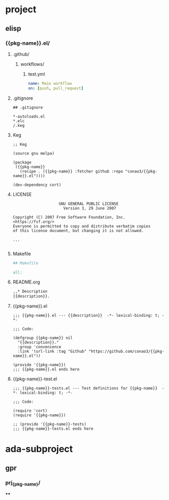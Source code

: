 * project
** elisp
:PROPERTIES:
:org-generate-root: ~/workspace/org-template
:org-generate-variable: pkg-name description
:END:

# Multi file project template example.
# To create file in `org-generate-root`, do
#   M-x org-generate project/elisp

# You can use Mustache template in folder name, file contents.
# To use this feature, you should enumeration variable
# as `org-generate-variable` value.

# NOTE: If you want to create directory hierarchy,
#       Ensure heading name suffixed with '/'.

*** {{pkg-name}}.el/
**** .github/
***** workflows/
****** test.yml
#+begin_src yml
name: Main workflow
on: [push, pull_request]
#+end_src
**** .gitignore
#+begin_src gitignore
## .gitignore

*-autoloads.el
*.elc
/.keg
#+end_src
**** Keg
#+begin_src keg
  ;; Keg

  (source gnu melpa)

  (package
   ({{pkg-name}}
     (recipe . ({{pkg-name}} :fetcher github :repo "conao3/{{pkg-name}}.el"))))

  (dev-dependency cort)
#+end_src
**** LICENSE
#+begin_src fundamental
                      GNU GENERAL PUBLIC LICENSE
                        Version 3, 29 June 2007

  Copyright (C) 2007 Free Software Foundation, Inc. <https://fsf.org/>
  Everyone is permitted to copy and distribute verbatim copies
  of this license document, but changing it is not allowed.

  ...

#+end_src
**** Makefile
#+begin_src makefile
  ## Makefile

  all:
#+end_src
**** README.org
#+begin_src org
  ,,* Description
  {{description}}.
#+end_src
**** {{pkg-name}}.el
#+begin_src elisp
;;; {{pkg-name}}.el --- {{description}}  -*- lexical-binding: t; -*-

;;; Code:

(defgroup {{pkg-name}} nil
  "{{description}}."
  :group 'convenience
  :link '(url-link :tag "Github" "https://github.com/conao3/{{pkg-name}}.el"))

(provide '{{pkg-name}})
;;; {{pkg-name}}.el ends here
#+end_src

**** {{pkg-name}}-test.el
#+begin_src elisp
;;; {{pkg-name}}-tests.el --- Test definitions for {{pkg-name}}  -*- lexical-binding: t; -*-

;;; Code:

(require 'cort)
(require '{{pkg-name}})

;; (provide '{{pkg-name}}-tests)
;;; {{pkg-name}}-tests.el ends here
#+end_src

* ada-subproject

** gpr
:PROPERTIES:
:org-generate-root: ~/workspace/ada_test_architectures
:org-generate-variable: pkg-name type:lib/exec
:END:

*** prj_{{pkg-name}}/

****
